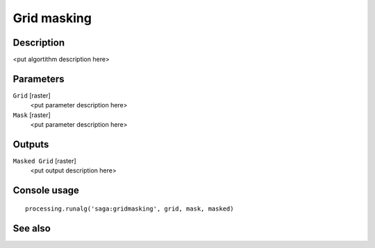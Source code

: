 Grid masking
============

Description
-----------

<put algortithm description here>

Parameters
----------

``Grid`` [raster]
  <put parameter description here>

``Mask`` [raster]
  <put parameter description here>

Outputs
-------

``Masked Grid`` [raster]
  <put output description here>

Console usage
-------------

::

  processing.runalg('saga:gridmasking', grid, mask, masked)

See also
--------

